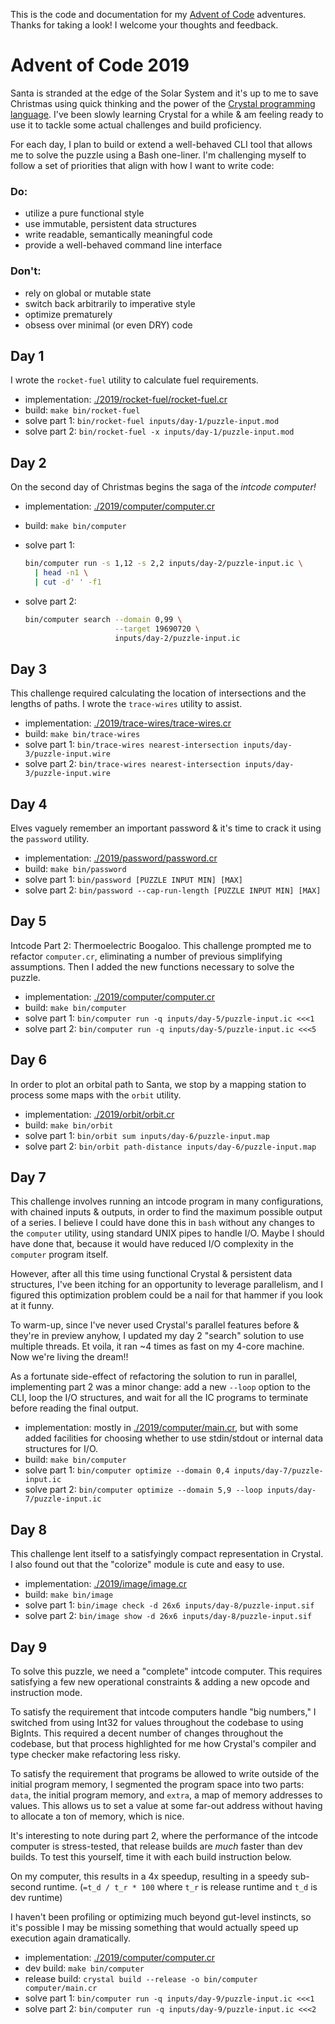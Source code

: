 This is the code and documentation for my [[https://adventofcode.com/][Advent of Code]] adventures. Thanks for
taking a look! I welcome your thoughts and feedback.

* Advent of Code 2019

Santa is stranded at the edge of the Solar System and it's up to me to save
Christmas using quick thinking and the power of the [[https://crystal-lang.org][Crystal programming
language]]. I've been slowly learning Crystal for a while & am feeling ready to
use it to tackle some actual challenges and build proficiency.

For each day, I plan to build or extend a well-behaved CLI tool that allows me
to solve the puzzle using a Bash one-liner. I'm challenging myself to follow a
set of priorities that align with how I want to write code:

*** Do:
- utilize a pure functional style
- use immutable, persistent data structures
- write readable, semantically meaningful code
- provide a well-behaved command line interface

*** Don't:
- rely on global or mutable state
- switch back arbitrarily to imperative style
- optimize prematurely
- obsess over minimal (or even DRY) code

** Day 1
I wrote the ~rocket-fuel~ utility to calculate fuel requirements.
- implementation: [[./2019/rocket-fuel/rocket-fuel.cr]]
- build: ~make bin/rocket-fuel~
- solve part 1: ~bin/rocket-fuel inputs/day-1/puzzle-input.mod~
- solve part 2: ~bin/rocket-fuel -x inputs/day-1/puzzle-input.mod~

** Day 2
On the second day of Christmas begins the saga of the /intcode computer!/
- implementation: [[./2019/computer/computer.cr]]
- build: ~make bin/computer~
- solve part 1:
  #+BEGIN_SRC bash
  bin/computer run -s 1,12 -s 2,2 inputs/day-2/puzzle-input.ic \
    | head -n1 \
    | cut -d' ' -f1
  #+END_SRC
- solve part 2:
  #+BEGIN_SRC bash
  bin/computer search --domain 0,99 \
                      --target 19690720 \
                      inputs/day-2/puzzle-input.ic
  #+END_SRC

** Day 3
This challenge required calculating the location of intersections and the
lengths of paths. I wrote the ~trace-wires~ utility to assist.
- implementation: [[./2019/trace-wires/trace-wires.cr]]
- build: ~make bin/trace-wires~
- solve part 1: ~bin/trace-wires nearest-intersection inputs/day-3/puzzle-input.wire~
- solve part 2: ~bin/trace-wires nearest-intersection inputs/day-3/puzzle-input.wire~

** Day 4
Elves vaguely remember an important password & it's time to crack it using the
~password~ utility.
- implementation: [[./2019/password/password.cr]]
- build: ~make bin/password~
- solve part 1: ~bin/password [PUZZLE INPUT MIN] [MAX]~
- solve part 2: ~bin/password --cap-run-length [PUZZLE INPUT MIN] [MAX]~

** Day 5
Intcode Part 2: Thermoelectric Boogaloo. This challenge prompted me to refactor
~computer.cr~, eliminating a number of previous simplifying assumptions. Then I
added the new functions necessary to solve the puzzle.
- implementation: [[./2019/computer/computer.cr]]
- build: ~make bin/computer~
- solve part 1: ~bin/computer run -q inputs/day-5/puzzle-input.ic <<<1~
- solve part 2: ~bin/computer run -q inputs/day-5/puzzle-input.ic <<<5~

** Day 6
In order to plot an orbital path to Santa, we stop by a mapping station to
process some maps with the ~orbit~ utility.
- implementation: [[./2019/orbit/orbit.cr]]
- build: ~make bin/orbit~
- solve part 1: ~bin/orbit sum inputs/day-6/puzzle-input.map~
- solve part 2: ~bin/orbit path-distance inputs/day-6/puzzle-input.map~

** Day 7
This challenge involves running an intcode program in many configurations, with
chained inputs & outputs, in order to find the maximum possible output of a
series. I believe I could have done this in ~bash~ without any changes to the
~computer~ utility, using standard UNIX pipes to handle I/O. Maybe I should have
done that, because it would have reduced I/O complexity in the ~computer~
program itself.

However, after all this time using functional Crystal & persistent data
structures, I've been itching for an opportunity to leverage parallelism, and I
figured this optimization problem could be a nail for that hammer if you look at
it funny.

To warm-up, since I've never used Crystal's parallel features before & they're
in preview anyhow, I updated my day 2 "search" solution to use multiple threads.
Et voila, it ran ~4 times as fast on my 4-core machine. Now we're living the
dream!!

As a fortunate side-effect of refactoring the solution to run in parallel,
implementing part 2 was a minor change: add a new ~--loop~ option to the CLI,
loop the I/O structures, and wait for all the IC programs to terminate before
reading the final output.

- implementation: mostly in [[./2019/computer/main.cr]], but with some added facilities
  for choosing whether to use stdin/stdout or internal data structures for I/O.
- build: ~make bin/computer~
- solve part 1: ~bin/computer optimize --domain 0,4 inputs/day-7/puzzle-input.ic~
- solve part 2: ~bin/computer optimize --domain 5,9 --loop inputs/day-7/puzzle-input.ic~

** Day 8
This challenge lent itself to a satisfyingly compact representation in Crystal.
I also found out that the "colorize" module is cute and easy to use.

- implementation: [[./2019/image/image.cr]]
- build: ~make bin/image~
- solve part 1: ~bin/image check -d 26x6 inputs/day-8/puzzle-input.sif~
- solve part 2: ~bin/image show -d 26x6 inputs/day-8/puzzle-input.sif~

** Day 9
To solve this puzzle, we need a "complete" intcode computer. This requires
satisfying a few new operational constraints & adding a new opcode and
instruction mode.

To satisfy the requirement that intcode computers handle "big numbers," I
switched from using Int32 for values throughout the codebase to using BigInts.
This required a decent number of changes throughout the codebase, but that
process highlighted for me how Crystal's compiler and type checker make
refactoring less risky.

To satisfy the requirement that programs be allowed to write outside of the
initial program memory, I segmented the program space into two parts: ~data~,
the initial program memory, and ~extra~, a map of memory addresses to values.
This allows us to set a value at some far-out address without having to allocate
a ton of memory, which is nice.

It's interesting to note during part 2, where the performance of the intcode
computer is stress-tested, that release builds are /much/ faster than dev
builds. To test this yourself, time it with each build instruction below.

On my computer, this results in a 4x speedup, resulting in a speedy sub-second
runtime. (~=t_d / t_r * 100~ where ~t_r~ is release runtime and ~t_d~ is dev
runtime)

I haven't been profiling or optimizing much beyond gut-level instincts, so it's
possible I may be missing something that would actually speed up execution again
dramatically.

- implementation: [[./2019/computer/computer.cr]]
- dev build: ~make bin/computer~
- release build: ~crystal build --release -o bin/computer computer/main.cr~
- solve part 1: ~bin/computer run -q inputs/day-9/puzzle-input.ic <<<1~
- solve part 2: ~bin/computer run -q inputs/day-9/puzzle-input.ic <<<2~
